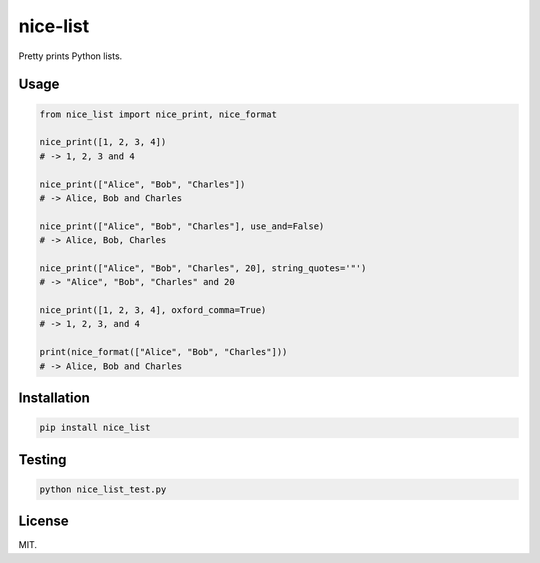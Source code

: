 nice-list=========.. image:: https://travis-ci.org/Fylipp/nice-list.svg?branch=master    :target: https://travis-ci.org/Fylipp/nice-list    :alt: Build StatusPretty prints Python lists.Usage-----.. code-block:: python    from nice_list import nice_print, nice_format    nice_print([1, 2, 3, 4])    # -> 1, 2, 3 and 4    nice_print(["Alice", "Bob", "Charles"])    # -> Alice, Bob and Charles    nice_print(["Alice", "Bob", "Charles"], use_and=False)    # -> Alice, Bob, Charles    nice_print(["Alice", "Bob", "Charles", 20], string_quotes='"')    # -> "Alice", "Bob", "Charles" and 20    nice_print([1, 2, 3, 4], oxford_comma=True)    # -> 1, 2, 3, and 4    print(nice_format(["Alice", "Bob", "Charles"]))    # -> Alice, Bob and CharlesInstallation------------.. code-block:: bash    pip install nice_listTesting-------.. code-block:: bash    python nice_list_test.pyLicense-------MIT.